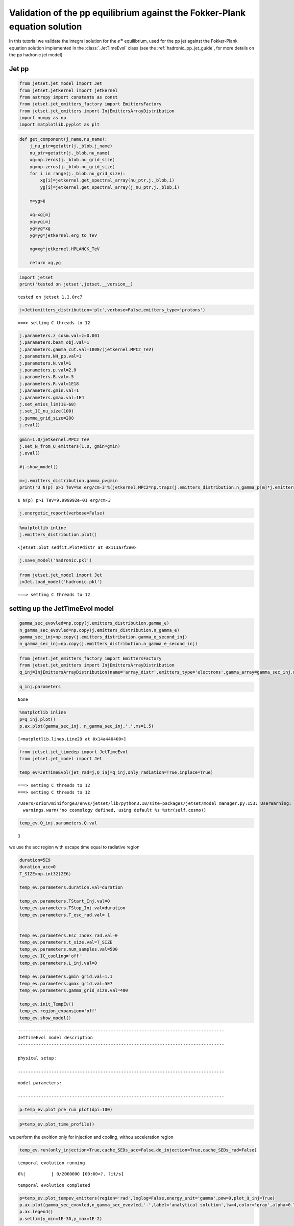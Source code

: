 .. _hadronic_pp_jet_validation_guide:

Validation of the pp equilibrium against the Fokker-Plank equation solution
===========================================================================

In this tutorial we validate the integral solution for the :math:`e^{\pm}` equilibrium, used for the pp jet against the Fokker-Plank equation solution implemented in the  :class:`.JetTimeEvol` class
(see the :ref:`hadronic_pp_jet_guide`, for more details on the pp hadronic jet model)

Jet pp
------

.. code:: ipython3

    from jetset.jet_model import Jet
    from jetset.jetkernel import jetkernel
    from astropy import constants as const
    from jetset.jet_emitters_factory import EmittersFactory
    from jetset.jet_emitters import InjEmittersArrayDistribution
    import numpy as np
    import matplotlib.pyplot as plt


.. code:: ipython3

    def get_component(j_name,nu_name):
        j_nu_ptr=getattr(j._blob,j_name)
        nu_ptr=getattr(j._blob,nu_name)
        xg=np.zeros(j._blob.nu_grid_size)
        yg=np.zeros(j._blob.nu_grid_size)
        for i in range(j._blob.nu_grid_size):
            xg[i]=jetkernel.get_spectral_array(nu_ptr,j._blob,i)
            yg[i]=jetkernel.get_spectral_array(j_nu_ptr,j._blob,i)
        
        m=yg>0
    
        xg=xg[m]
        yg=yg[m]
        yg=yg*xg
        yg=yg*jetkernel.erg_to_TeV
    
        xg=xg*jetkernel.HPLANCK_TeV
        
        return xg,yg
    


.. code:: ipython3

    import jetset
    print('tested on jetset',jetset.__version__)


.. parsed-literal::

    tested on jetset 1.3.0rc7


.. code:: ipython3

    j=Jet(emitters_distribution='plc',verbose=False,emitters_type='protons')


.. parsed-literal::

    ===> setting C threads to 12


.. code:: ipython3

    
    j.parameters.z_cosm.val=z=0.001
    j.parameters.beam_obj.val=1
    j.parameters.gamma_cut.val=1000/(jetkernel.MPC2_TeV)
    j.parameters.NH_pp.val=1
    j.parameters.N.val=1
    j.parameters.p.val=2.0
    j.parameters.B.val=.5
    j.parameters.R.val=1E18
    j.parameters.gmin.val=1
    j.parameters.gmax.val=1E4
    j.set_emiss_lim(1E-60)
    j.set_IC_nu_size(100)
    j.gamma_grid_size=200
    j.eval()


.. code:: ipython3

    gmin=1.0/jetkernel.MPC2_TeV
    j.set_N_from_U_emitters(1.0, gmin=gmin)
    j.eval()
    
    #j.show_model()
    
    m=j.emitters_distribution.gamma_p>gmin
    print('U N(p) p>1 TeV=%e erg/cm-3'%(jetkernel.MPC2*np.trapz(j.emitters_distribution.n_gamma_p[m]*j.emitters_distribution.gamma_p[m],j.emitters_distribution.gamma_p[m])))


.. parsed-literal::

    U N(p) p>1 TeV=9.999992e-01 erg/cm-3


.. code:: ipython3

    j.energetic_report(verbose=False)

.. code:: ipython3

    %matplotlib inline
    j.emitters_distribution.plot()




.. parsed-literal::

    <jetset.plot_sedfit.PlotPdistr at 0x111a7f2e0>




.. image:: hadronic_validate_temp_ev_files/hadronic_validate_temp_ev_11_1.png


.. code:: ipython3

    j.save_model('hadronic.pkl')

.. code:: ipython3

    from jetset.jet_model import Jet
    j=Jet.load_model('hadronic.pkl')


.. parsed-literal::

    ===> setting C threads to 12


setting up the JetTimeEvol model
--------------------------------

.. code:: ipython3

    gamma_sec_evovled=np.copy(j.emitters_distribution.gamma_e)
    n_gamma_sec_evovled=np.copy(j.emitters_distribution.n_gamma_e)
    gamma_sec_inj=np.copy(j.emitters_distribution.gamma_e_second_inj)
    n_gamma_sec_inj=np.copy(j.emitters_distribution.n_gamma_e_second_inj)

.. code:: ipython3

    from jetset.jet_emitters_factory import EmittersFactory
    from jetset.jet_emitters import InjEmittersArrayDistribution
    q_inj=InjEmittersArrayDistribution(name='array_distr',emitters_type='electrons',gamma_array=gamma_sec_inj,n_gamma_array=n_gamma_sec_inj,normalize=False)

.. code:: ipython3

    q_inj.parameters



.. raw:: html

    <i>Table length=3</i>
    <table id="table5538669104-167660" class="table-striped table-bordered table-condensed">
    <thead><tr><th>name</th><th>par type</th><th>units</th><th>val</th><th>phys. bound. min</th><th>phys. bound. max</th><th>log</th><th>frozen</th></tr></thead>
    <tr><td>gmin</td><td>low-energy-cut-off</td><td>lorentz-factor*</td><td>1.000000e+00</td><td>1.000000e+00</td><td>1.000000e+09</td><td>False</td><td>False</td></tr>
    <tr><td>gmax</td><td>high-energy-cut-off</td><td>lorentz-factor*</td><td>1.836150e+07</td><td>1.000000e+00</td><td>1.000000e+15</td><td>False</td><td>False</td></tr>
    <tr><td>Q</td><td>emitters_density</td><td>1 / (s cm3)</td><td>1.000000e+00</td><td>0.000000e+00</td><td>--</td><td>False</td><td>False</td></tr>
    </table><style>table.dataTable {clear: both; width: auto !important; margin: 0 !important;}
    .dataTables_info, .dataTables_length, .dataTables_filter, .dataTables_paginate{
    display: inline-block; margin-right: 1em; }
    .paginate_button { margin-right: 5px; }
    </style>
    <script>
    
    var astropy_sort_num = function(a, b) {
        var a_num = parseFloat(a);
        var b_num = parseFloat(b);
    
        if (isNaN(a_num) && isNaN(b_num))
            return ((a < b) ? -1 : ((a > b) ? 1 : 0));
        else if (!isNaN(a_num) && !isNaN(b_num))
            return ((a_num < b_num) ? -1 : ((a_num > b_num) ? 1 : 0));
        else
            return isNaN(a_num) ? -1 : 1;
    }
    
    require.config({paths: {
        datatables: 'https://cdn.datatables.net/1.10.12/js/jquery.dataTables.min'
    }});
    require(["datatables"], function(){
        console.log("$('#table5538669104-167660').dataTable()");
    
    jQuery.extend( jQuery.fn.dataTableExt.oSort, {
        "optionalnum-asc": astropy_sort_num,
        "optionalnum-desc": function (a,b) { return -astropy_sort_num(a, b); }
    });
    
        $('#table5538669104-167660').dataTable({
            order: [],
            pageLength: 100,
            lengthMenu: [[10, 25, 50, 100, 500, 1000, -1], [10, 25, 50, 100, 500, 1000, 'All']],
            pagingType: "full_numbers",
            columnDefs: [{targets: [3, 4, 5], type: "optionalnum"}]
        });
    });
    </script>





.. parsed-literal::

    None



.. code:: ipython3

    %matplotlib inline
    p=q_inj.plot()
    p.ax.plot(gamma_sec_inj, n_gamma_sec_inj,'.',ms=1.5)
    





.. parsed-literal::

    [<matplotlib.lines.Line2D at 0x14a440400>]




.. image:: hadronic_validate_temp_ev_files/hadronic_validate_temp_ev_18_1.png


.. code:: ipython3

    from jetset.jet_timedep import JetTimeEvol
    from jetset.jet_model import Jet
    
    temp_ev=JetTimeEvol(jet_rad=j,Q_inj=q_inj,only_radiation=True,inplace=True)


.. parsed-literal::

    ===> setting C threads to 12
    ===> setting C threads to 12


.. parsed-literal::

    /Users/orion/miniforge3/envs/jetset/lib/python3.10/site-packages/jetset/model_manager.py:153: UserWarning: no cosmology defined, using default FlatLambdaCDM(name="Planck13", H0=67.77 km / (Mpc s), Om0=0.30712, Tcmb0=2.7255 K, Neff=3.046, m_nu=[0.   0.   0.06] eV, Ob0=0.048252)
      warnings.warn('no cosmology defined, using default %s'%str(self.cosmo))


.. code:: ipython3

    temp_ev.Q_inj.parameters.Q.val




.. parsed-literal::

    1



we use the acc region with escape time equal to radiative region

.. code:: ipython3

    duration=5E9
    duration_acc=0
    T_SIZE=np.int32(2E6)
    
    temp_ev.parameters.duration.val=duration
    
    temp_ev.parameters.TStart_Inj.val=0
    temp_ev.parameters.TStop_Inj.val=duration
    temp_ev.parameters.T_esc_rad.val= 1
    
    
    temp_ev.parameters.Esc_Index_rad.val=0
    temp_ev.parameters.t_size.val=T_SIZE
    temp_ev.parameters.num_samples.val=500
    temp_ev.IC_cooling='off'
    temp_ev.parameters.L_inj.val=0
    
    temp_ev.parameters.gmin_grid.val=1.1
    temp_ev.parameters.gmax_grid.val=5E7
    temp_ev.parameters.gamma_grid_size.val=400
    
    temp_ev.init_TempEv()
    temp_ev.region_expansion='off'
    temp_ev.show_model()


.. parsed-literal::

    --------------------------------------------------------------------------------
    JetTimeEvol model description
    --------------------------------------------------------------------------------
     
    physical setup: 
    
    --------------------------------------------------------------------------------



.. raw:: html

    <i>Table length=12</i>
    <table id="table5558729552-938222" class="table-striped table-bordered table-condensed">
    <thead><tr><th>name</th><th>par type</th><th>val</th><th>units</th><th>val*</th><th>units*</th><th>log</th></tr></thead>
    <tr><td>delta t</td><td>time</td><td>2.500000e+03</td><td>s</td><td>7.494811449999999e-05</td><td>R/c</td><td>False</td></tr>
    <tr><td>log. sampling</td><td>time</td><td>0.000000e+00</td><td></td><td>None</td><td></td><td>False</td></tr>
    <tr><td>R/c</td><td>time</td><td>3.335641e+07</td><td>s</td><td>1.0</td><td>R/c</td><td>False</td></tr>
    <tr><td>IC cooling</td><td></td><td>off</td><td></td><td>None</td><td></td><td>False</td></tr>
    <tr><td>Sync cooling</td><td></td><td>on</td><td></td><td>None</td><td></td><td>False</td></tr>
    <tr><td>Adiab. cooling</td><td></td><td>on</td><td></td><td>None</td><td></td><td>False</td></tr>
    <tr><td>Reg. expansion</td><td></td><td>off</td><td></td><td>None</td><td></td><td>False</td></tr>
    <tr><td>Tesc rad</td><td>time</td><td>3.335641e+07</td><td>s</td><td>1.0</td><td>R/c</td><td>False</td></tr>
    <tr><td>R_rad rad start</td><td>region_position</td><td>1.000000e+18</td><td>cm</td><td>None</td><td></td><td>False</td></tr>
    <tr><td>R_H rad start</td><td>region_position</td><td>1.000000e+17</td><td>cm</td><td>None</td><td></td><td>False</td></tr>
    <tr><td>T min. synch. cooling</td><td></td><td>6.190400e+01</td><td>s</td><td>None</td><td></td><td>False</td></tr>
    <tr><td>L inj (electrons)</td><td>injected lum.</td><td>7.490567e+38</td><td>erg/s</td><td>None</td><td></td><td>False</td></tr>
    </table><style>table.dataTable {clear: both; width: auto !important; margin: 0 !important;}
    .dataTables_info, .dataTables_length, .dataTables_filter, .dataTables_paginate{
    display: inline-block; margin-right: 1em; }
    .paginate_button { margin-right: 5px; }
    </style>
    <script>
    
    var astropy_sort_num = function(a, b) {
        var a_num = parseFloat(a);
        var b_num = parseFloat(b);
    
        if (isNaN(a_num) && isNaN(b_num))
            return ((a < b) ? -1 : ((a > b) ? 1 : 0));
        else if (!isNaN(a_num) && !isNaN(b_num))
            return ((a_num < b_num) ? -1 : ((a_num > b_num) ? 1 : 0));
        else
            return isNaN(a_num) ? -1 : 1;
    }
    
    require.config({paths: {
        datatables: 'https://cdn.datatables.net/1.10.12/js/jquery.dataTables.min'
    }});
    require(["datatables"], function(){
        console.log("$('#table5558729552-938222').dataTable()");
    
    jQuery.extend( jQuery.fn.dataTableExt.oSort, {
        "optionalnum-asc": astropy_sort_num,
        "optionalnum-desc": function (a,b) { return -astropy_sort_num(a, b); }
    });
    
        $('#table5558729552-938222').dataTable({
            order: [],
            pageLength: 100,
            lengthMenu: [[10, 25, 50, 100, 500, 1000, -1], [10, 25, 50, 100, 500, 1000, 'All']],
            pagingType: "full_numbers",
            columnDefs: [{targets: [], type: "optionalnum"}]
        });
    });
    </script>



.. parsed-literal::

    
    model parameters: 
    
    --------------------------------------------------------------------------------



.. raw:: html

    <i>Table length=17</i>
    <table id="table5540637632-330262" class="table-striped table-bordered table-condensed">
    <thead><tr><th>model name</th><th>name</th><th>par type</th><th>units</th><th>val</th><th>phys. bound. min</th><th>phys. bound. max</th><th>log</th><th>frozen</th></tr></thead>
    <tr><td>jet_time_ev</td><td>duration</td><td>time_grid</td><td>s</td><td>5.000000e+09</td><td>0.000000e+00</td><td>--</td><td>False</td><td>True</td></tr>
    <tr><td>jet_time_ev</td><td>gmin_grid</td><td>gamma_grid</td><td></td><td>1.100000e+00</td><td>0.000000e+00</td><td>--</td><td>False</td><td>True</td></tr>
    <tr><td>jet_time_ev</td><td>gmax_grid</td><td>gamma_grid</td><td></td><td>5.000000e+07</td><td>0.000000e+00</td><td>--</td><td>False</td><td>True</td></tr>
    <tr><td>jet_time_ev</td><td>gamma_grid_size</td><td>gamma_grid</td><td></td><td>4.000000e+02</td><td>0.000000e+00</td><td>--</td><td>False</td><td>True</td></tr>
    <tr><td>jet_time_ev</td><td>TStart_Inj</td><td>time_grid</td><td>s</td><td>0.000000e+00</td><td>0.000000e+00</td><td>--</td><td>False</td><td>True</td></tr>
    <tr><td>jet_time_ev</td><td>TStop_Inj</td><td>time_grid</td><td>s</td><td>5.000000e+09</td><td>0.000000e+00</td><td>--</td><td>False</td><td>True</td></tr>
    <tr><td>jet_time_ev</td><td>T_esc_rad</td><td>escape_time</td><td>(R/c)*</td><td>1.000000e+00</td><td>--</td><td>--</td><td>False</td><td>True</td></tr>
    <tr><td>jet_time_ev</td><td>Esc_Index_rad</td><td>fp_coeff_index</td><td></td><td>0.000000e+00</td><td>--</td><td>--</td><td>False</td><td>True</td></tr>
    <tr><td>jet_time_ev</td><td>R_rad_start</td><td>region_size</td><td>cm</td><td>1.000000e+18</td><td>0.000000e+00</td><td>--</td><td>False</td><td>True</td></tr>
    <tr><td>jet_time_ev</td><td>R_H_rad_start</td><td>region_position</td><td>cm</td><td>1.000000e+17</td><td>0.000000e+00</td><td>--</td><td>False</td><td>True</td></tr>
    <tr><td>jet_time_ev</td><td>m_B</td><td>magnetic_field_index</td><td></td><td>1.000000e+00</td><td>1.000000e+00</td><td>2.000000e+00</td><td>False</td><td>True</td></tr>
    <tr><td>jet_time_ev</td><td>t_jet_exp</td><td>exp_start_time</td><td>s</td><td>1.000000e+05</td><td>0.000000e+00</td><td>--</td><td>False</td><td>True</td></tr>
    <tr><td>jet_time_ev</td><td>beta_exp_R</td><td>beta_expansion</td><td>v/c*</td><td>1.000000e+00</td><td>0.000000e+00</td><td>1.000000e+00</td><td>False</td><td>True</td></tr>
    <tr><td>jet_time_ev</td><td>B_rad</td><td>magnetic_field</td><td>G</td><td>5.000000e-01</td><td>0.000000e+00</td><td>--</td><td>False</td><td>True</td></tr>
    <tr><td>jet_time_ev</td><td>t_size</td><td>time_grid</td><td></td><td>2.000000e+06</td><td>0.000000e+00</td><td>--</td><td>False</td><td>True</td></tr>
    <tr><td>jet_time_ev</td><td>num_samples</td><td>time_ev_output</td><td></td><td>5.000000e+02</td><td>0.000000e+00</td><td>--</td><td>False</td><td>True</td></tr>
    <tr><td>jet_time_ev</td><td>L_inj</td><td>inj_luminosity</td><td>erg / s</td><td>0.000000e+00</td><td>0.000000e+00</td><td>--</td><td>False</td><td>True</td></tr>
    </table><style>table.dataTable {clear: both; width: auto !important; margin: 0 !important;}
    .dataTables_info, .dataTables_length, .dataTables_filter, .dataTables_paginate{
    display: inline-block; margin-right: 1em; }
    .paginate_button { margin-right: 5px; }
    </style>
    <script>
    
    var astropy_sort_num = function(a, b) {
        var a_num = parseFloat(a);
        var b_num = parseFloat(b);
    
        if (isNaN(a_num) && isNaN(b_num))
            return ((a < b) ? -1 : ((a > b) ? 1 : 0));
        else if (!isNaN(a_num) && !isNaN(b_num))
            return ((a_num < b_num) ? -1 : ((a_num > b_num) ? 1 : 0));
        else
            return isNaN(a_num) ? -1 : 1;
    }
    
    require.config({paths: {
        datatables: 'https://cdn.datatables.net/1.10.12/js/jquery.dataTables.min'
    }});
    require(["datatables"], function(){
        console.log("$('#table5540637632-330262').dataTable()");
    
    jQuery.extend( jQuery.fn.dataTableExt.oSort, {
        "optionalnum-asc": astropy_sort_num,
        "optionalnum-desc": function (a,b) { return -astropy_sort_num(a, b); }
    });
    
        $('#table5540637632-330262').dataTable({
            order: [],
            pageLength: 100,
            lengthMenu: [[10, 25, 50, 100, 500, 1000, -1], [10, 25, 50, 100, 500, 1000, 'All']],
            pagingType: "full_numbers",
            columnDefs: [{targets: [4, 5, 6], type: "optionalnum"}]
        });
    });
    </script>



.. code:: ipython3

    p=temp_ev.plot_pre_run_plot(dpi=100)




.. image:: hadronic_validate_temp_ev_files/hadronic_validate_temp_ev_23_0.png


.. code:: ipython3

    p=temp_ev.plot_time_profile()



.. image:: hadronic_validate_temp_ev_files/hadronic_validate_temp_ev_24_0.png


we perform the evoltion only for injection and cooling, withou
acceleration region

.. code:: ipython3

    temp_ev.run(only_injection=True,cache_SEDs_acc=False,do_injection=True,cache_SEDs_rad=False)



.. parsed-literal::

    temporal evolution running



.. parsed-literal::

      0%|          | 0/2000000 [00:00<?, ?it/s]


.. parsed-literal::

    temporal evolution completed


.. code:: ipython3

    p=temp_ev.plot_tempev_emitters(region='rad',loglog=False,energy_unit='gamma',pow=0,plot_Q_inj=True)
    p.ax.plot(gamma_sec_evovled,n_gamma_sec_evovled,'-',label='analytical solution',lw=4,color='gray',alpha=0.75,zorder=0)
    p.ax.legend()
    p.setlim(y_min=1E-30,y_max=1E-2)




.. image:: hadronic_validate_temp_ev_files/hadronic_validate_temp_ev_27_0.png


.. code:: ipython3

    m=n_gamma_sec_evovled>0
    x_analytical=np.log10(gamma_sec_evovled[m])
    y_analytical=np.log10(n_gamma_sec_evovled[m])
    
    m=temp_ev.rad_region.time_sampled_emitters.n_gamma[-1]>0
    x_num=np.log10(temp_ev.rad_region.time_sampled_emitters.gamma[m])
    y_num=np.log10(temp_ev.rad_region.time_sampled_emitters.n_gamma[-1][m])
    
    y_analytical_interp = np.interp(x_num, x_analytical,y_analytical, left=np.nan, right=np.nan)
    
    m=~np.isnan(y_analytical_interp)
    m=np.logical_and(m,x_num>0.25)
    m=np.logical_and(m,x_num<6)
    
    y_analytical_interp=10**y_analytical_interp[m]
    x_out=x_num[m]
    y_num=10**y_num[m]

.. code:: ipython3

    
    d=np.fabs(y_analytical_interp-y_num)/y_num
    assert(all(d<0.25))

.. code:: ipython3

    plt.plot(x_out,d)




.. parsed-literal::

    [<matplotlib.lines.Line2D at 0x14c00d690>]




.. image:: hadronic_validate_temp_ev_files/hadronic_validate_temp_ev_30_1.png


